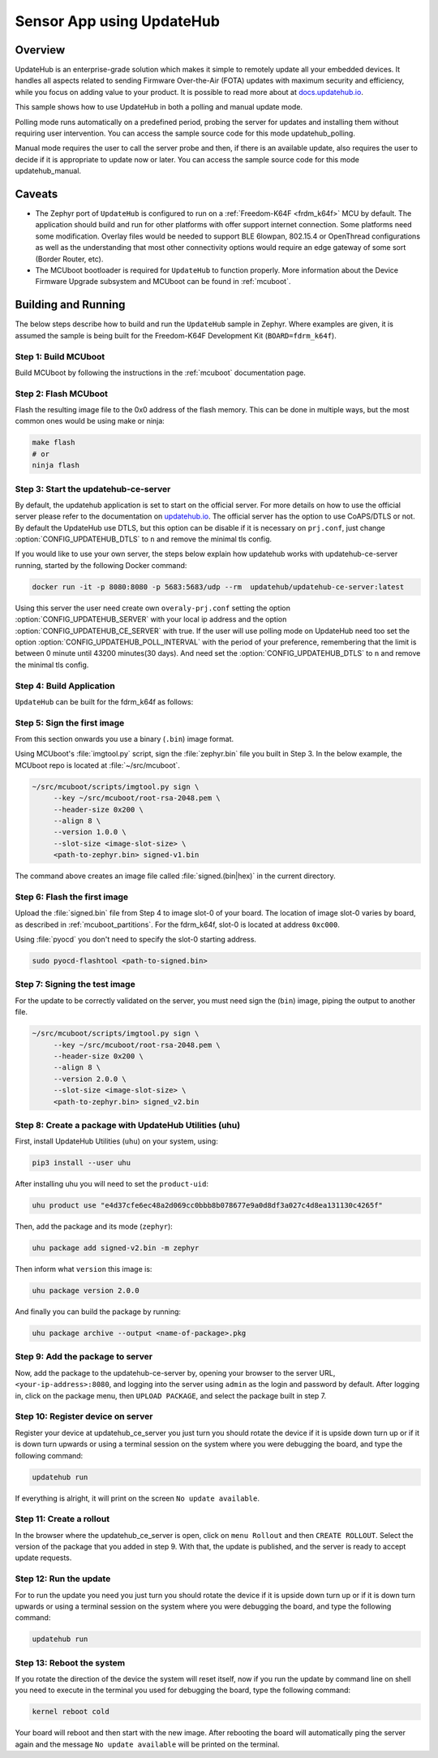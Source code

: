 Sensor App using UpdateHub
##########################

Overview
********

UpdateHub is an enterprise-grade solution which makes it simple to remotely
update all your embedded devices. It handles all aspects
related to sending Firmware Over-the-Air (FOTA) updates with maximum
security and efficiency, while you focus on adding value to your product.
It is possible to read more about at `docs.updatehub.io`_.

This sample shows how to use UpdateHub in both a polling and manual update
mode.

Polling mode runs automatically on a predefined period, probing the server
for updates and installing them without requiring user intervention. You
can access the sample source code for this mode updatehub_polling.

Manual mode requires the user to call the server probe and then, if there is
an available update, also requires the user to decide if it is appropriate to
update now or later. You can access the sample source code for this mode
updatehub_manual.

Caveats
*******

* The Zephyr port of ``UpdateHub`` is configured to run on a :ref:`Freedom-K64F <frdm_k64f>`
  MCU by default. The application should build and run for other platforms
  with offer support internet connection. Some platforms need some modification.
  Overlay files would be needed to support BLE 6lowpan, 802.15.4 or OpenThread
  configurations as well as the understanding that most other connectivity
  options would require an edge gateway of some sort (Border Router, etc).

* The MCUboot bootloader is required for ``UpdateHub`` to function
  properly. More information about the Device Firmware Upgrade subsystem and
  MCUboot can be found in :ref:`mcuboot`.

Building and Running
********************

The below steps describe how to build and run the ``UpdateHub`` sample in
Zephyr. Where examples are given, it is assumed the sample is being built for
the Freedom-K64F Development Kit (``BOARD=fdrm_k64f``).

Step 1: Build MCUboot
=====================

Build MCUboot by following the instructions in the :ref:`mcuboot` documentation
page.

Step 2: Flash MCUboot
=====================

Flash the resulting image file to the 0x0 address of the flash memory. This can
be done in multiple ways, but the most common ones would be using make or ninja:

.. code-block:: console

   make flash
   # or
   ninja flash

Step 3: Start the updatehub-ce-server
=====================================

By default, the updatehub application is set to start on the official server.
For more details on how to use the official server please refer to the
documentation on `updatehub.io`_.
The official server has the option to use CoAPS/DTLS or not. By default the UpdateHub
use DTLS, but this option can be disable if it is necessary on ``prj.conf``, just
change :option:`CONFIG_UPDATEHUB_DTLS` to ``n`` and remove the minimal tls config.

If you would like to use your own server, the steps below explain how
updatehub works with updatehub-ce-server running, started by the
following Docker command:

.. code-block:: console

    docker run -it -p 8080:8080 -p 5683:5683/udp --rm  updatehub/updatehub-ce-server:latest

Using this server the user need create own ``overaly-prj.conf`` setting the option
:option:`CONFIG_UPDATEHUB_SERVER` with your local ip address and the option
:option:`CONFIG_UPDATEHUB_CE_SERVER` with true. If the user will use polling mode on
UpdateHub need too set the option :option:`CONFIG_UPDATEHUB_POLL_INTERVAL` with the period of
your preference, remembering that the limit is between 0 minute until 43200 minutes(30 days).
And need set the :option:`CONFIG_UPDATEHUB_DTLS` to ``n`` and remove the minimal tls config.

Step 4: Build Application
=========================

``UpdateHub`` can be built for the fdrm_k64f as follows:

.. zephyr-app-commands::
    :zephyr-app: src/
    :board: fdrm_k64f
    :conf: "prj.conf overlay-prj.conf"
    :goals: build

.. _updatehub_sample_sign:

Step 5: Sign the first image
============================

From this section onwards you use a binary (``.bin``) image format.

Using MCUboot's :file:`imgtool.py` script, sign the :file:`zephyr.bin`
file you built in Step 3. In the below example, the MCUboot repo is located at
:file:`~/src/mcuboot`.

.. code-block:: console

   ~/src/mcuboot/scripts/imgtool.py sign \
        --key ~/src/mcuboot/root-rsa-2048.pem \
        --header-size 0x200 \
        --align 8 \
        --version 1.0.0 \
        --slot-size <image-slot-size> \
        <path-to-zephyr.bin> signed-v1.bin

The command above creates an image file called :file:`signed.(bin|hex)` in the
current directory.

Step 6: Flash the first image
=============================

Upload the :file:`signed.bin` file from Step 4 to image slot-0 of your
board.  The location of image slot-0 varies by board, as described in
:ref:`mcuboot_partitions`.  For the fdrm_k64f, slot-0 is located at address
``0xc000``.

Using :file:`pyocd` you don't need to specify the slot-0 starting address.

.. code-block:: console

    sudo pyocd-flashtool <path-to-signed.bin>


Step 7: Signing the test image
==============================

For the update to be correctly validated on the server, you must need sign the
(``bin``) image, piping the output to another file.

.. code-block:: console

   ~/src/mcuboot/scripts/imgtool.py sign \
        --key ~/src/mcuboot/root-rsa-2048.pem \
        --header-size 0x200 \
        --align 8 \
        --version 2.0.0 \
        --slot-size <image-slot-size> \
        <path-to-zephyr.bin> signed_v2.bin


Step 8: Create a package with UpdateHub Utilities (uhu)
=======================================================

First, install UpdateHub Utilities (``uhu``) on your system, using:

.. code-block:: console

    pip3 install --user uhu

After installing uhu you will need to set the ``product-uid``:

.. code-block:: console

    uhu product use "e4d37cfe6ec48a2d069cc0bbb8b078677e9a0d8df3a027c4d8ea131130c4265f"

Then, add the package and its mode (``zephyr``):

.. code-block:: console

    uhu package add signed-v2.bin -m zephyr

Then inform what ``version`` this image is:

.. code-block:: console

   uhu package version 2.0.0

And finally you can build the package by running:

.. code-block:: console

    uhu package archive --output <name-of-package>.pkg


Step 9: Add the package to server
==================================

Now, add the package to the updatehub-ce-server by, opening your browser to
the server URL, ``<your-ip-address>:8080``, and logging into the server using
``admin`` as the login and password by default.  After logging in, click on
the package menu, then ``UPLOAD PACKAGE``, and select the package built in
step 7.

Step 10: Register device on server
==================================

Register your device at updatehub_ce_server you just turn you should rotate the
device if it is upside down turn up or if it is down turn upwards or using a
terminal session on the system where you were debugging the board, and type the
following command:

.. code-block:: console

    updatehub run

If everything is alright, it will print on the screen ``No update available``.

Step 11: Create a rollout
=========================

In the browser where the updatehub_ce_server is open, click on ``menu Rollout``
and then ``CREATE ROLLOUT``. Select the version of the package that you added
in step 9. With that, the update is published, and the server is ready to
accept update requests.

Step 12: Run the update
=======================

For to run the update you need you just turn you should rotate the
device if it is upside down turn up or if it is down turn upwards or using a
terminal session on the system where you were debugging the board, and type the
following command:

.. code-block:: console

    updatehub run

Step 13: Reboot the system
==========================

If you rotate the direction of the device the system will reset itself, now if you
run the update by command line on shell you need to execute in the terminal you
used for debugging the board, type the following command:

.. code-block:: console

    kernel reboot cold

Your board will reboot and then start with the new image. After rebooting the
board will automatically ping the server again and the message ``No update
available`` will be printed on the terminal.

.. _updatehub.io: https://updatehub.io
.. _docs.updatehub.io: https://docs.updatehub.io/

